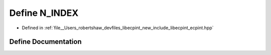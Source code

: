 .. _exhale_define_ecpint_8hpp_1a8546f51f524d0baff0bf3f3b321fbc9b:

Define N_INDEX
==============

- Defined in :ref:`file__Users_robertshaw_devfiles_libecpint_new_include_libecpint_ecpint.hpp`


Define Documentation
--------------------


.. doxygendefine:: N_INDEX
